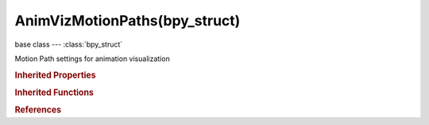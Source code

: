 AnimVizMotionPaths(bpy_struct)
==============================

.. module:: bpy.types

base class --- :class:`bpy_struct`

.. class:: AnimVizMotionPaths(bpy_struct)

   Motion Path settings for animation visualization

   .. attribute:: bake_location

      When calculating Bone Paths, use Head or Tips

      * ``HEADS`` Heads, Calculate bone paths from heads.
      * ``TAILS`` Tails, Calculate bone paths from tails.

      :type: enum in ['HEADS', 'TAILS'], default 'TAILS'

   .. attribute:: frame_after

      Number of frames to show after the current frame (only for 'Around Current Frame' Onion-skinning method)

      :type: int in [1, 524287], default 0

   .. attribute:: frame_before

      Number of frames to show before the current frame (only for 'Around Current Frame' Onion-skinning method)

      :type: int in [1, 524287], default 0

   .. attribute:: frame_end

      End frame of range of paths to display/calculate (not for 'Around Current Frame' Onion-skinning method)

      :type: int in [-inf, inf], default 0

   .. attribute:: frame_start

      Starting frame of range of paths to display/calculate (not for 'Around Current Frame' Onion-skinning method)

      :type: int in [-inf, inf], default 0

   .. attribute:: frame_step

      Number of frames between paths shown (not for 'On Keyframes' Onion-skinning method)

      :type: int in [1, 100], default 0

   .. data:: has_motion_paths

      Are there any bone paths that will need updating (read-only)

      :type: boolean, default False, (readonly)

   .. attribute:: show_frame_numbers

      Show frame numbers on Motion Paths

      :type: boolean, default False

   .. attribute:: show_keyframe_action_all

      For bone motion paths, search whole Action for keyframes instead of in group with matching name only (is slower)

      :type: boolean, default False

   .. attribute:: show_keyframe_highlight

      Emphasize position of keyframes on Motion Paths

      :type: boolean, default False

   .. attribute:: show_keyframe_numbers

      Show frame numbers of Keyframes on Motion Paths

      :type: boolean, default False

   .. attribute:: type

      Type of range to show for Motion Paths

      * ``CURRENT_FRAME`` Around Frame, Display Paths of poses within a fixed number of frames around the current frame.
      * ``RANGE`` In Range, Display Paths of poses within specified range.

      :type: enum in ['CURRENT_FRAME', 'RANGE'], default 'RANGE'

   .. classmethod:: bl_rna_get_subclass(id, default=None)
   
      :arg id: The RNA type identifier.
      :type id: string
      :return: The RNA type or default when not found.
      :rtype: :class:`bpy.types.Struct` subclass


   .. classmethod:: bl_rna_get_subclass_py(id, default=None)
   
      :arg id: The RNA type identifier.
      :type id: string
      :return: The class or default when not found.
      :rtype: type


.. rubric:: Inherited Properties

.. hlist::
   :columns: 2

   * :class:`bpy_struct.id_data`

.. rubric:: Inherited Functions

.. hlist::
   :columns: 2

   * :class:`bpy_struct.as_pointer`
   * :class:`bpy_struct.driver_add`
   * :class:`bpy_struct.driver_remove`
   * :class:`bpy_struct.get`
   * :class:`bpy_struct.is_property_hidden`
   * :class:`bpy_struct.is_property_readonly`
   * :class:`bpy_struct.is_property_set`
   * :class:`bpy_struct.items`
   * :class:`bpy_struct.keyframe_delete`
   * :class:`bpy_struct.keyframe_insert`
   * :class:`bpy_struct.keys`
   * :class:`bpy_struct.path_from_id`
   * :class:`bpy_struct.path_resolve`
   * :class:`bpy_struct.property_unset`
   * :class:`bpy_struct.type_recast`
   * :class:`bpy_struct.values`

.. rubric:: References

.. hlist::
   :columns: 2

   * :class:`AnimViz.motion_path`

